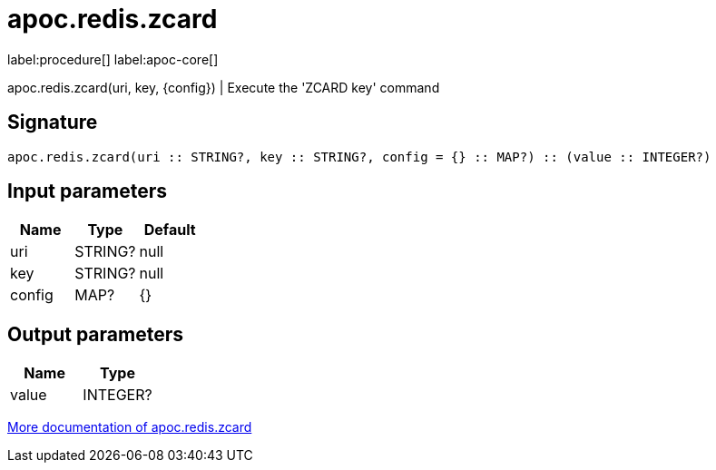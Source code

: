 ////
This file is generated by DocsTest, so don't change it!
////

= apoc.redis.zcard
:description: This section contains reference documentation for the apoc.redis.zcard procedure.

label:procedure[] label:apoc-core[]

[.emphasis]
apoc.redis.zcard(uri, key, \{config}) | Execute the 'ZCARD key' command

== Signature

[source]
----
apoc.redis.zcard(uri :: STRING?, key :: STRING?, config = {} :: MAP?) :: (value :: INTEGER?)
----

== Input parameters
[.procedures, opts=header]
|===
| Name | Type | Default 
|uri|STRING?|null
|key|STRING?|null
|config|MAP?|{}
|===

== Output parameters
[.procedures, opts=header]
|===
| Name | Type 
|value|INTEGER?
|===

xref::database-integration/redis.adoc[More documentation of apoc.redis.zcard,role=more information]

